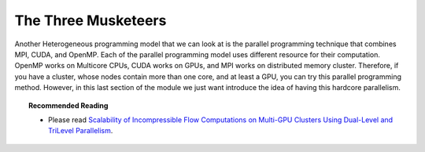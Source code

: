 The Three Musketeers
=====================

Another Heterogeneous programming model that we can look at is the parallel programming technique that combines MPI, CUDA, and OpenMP. Each of the parallel programming model uses different resource for their computation. OpenMP works on Multicore CPUs, CUDA works on GPUs, and MPI works on distributed memory cluster. Therefore, if you have a cluster, whose nodes contain more than one core, and at least a GPU, you can try this parallel programming method. However, in this last section of the module we just want introduce the idea of having this hardcore parallelism. 

.. topic:: Recommended Reading

	* Please read `Scalability of Incompressible Flow Computations on Multi-GPU Clusters Using Dual-Level and TriLevel Parallelism <http://scholarworks.boisestate.edu/cgi/viewcontent.cgi?article=1010&context=mecheng_facpubs>`_.
